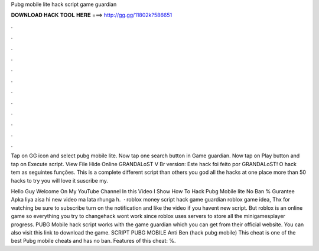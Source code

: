 Pubg mobile lite hack script game guardian



𝐃𝐎𝐖𝐍𝐋𝐎𝐀𝐃 𝐇𝐀𝐂𝐊 𝐓𝐎𝐎𝐋 𝐇𝐄𝐑𝐄 ===> http://gg.gg/11802k?586651



.



.



.



.



.



.



.



.



.



.



.



.

Tap on GG icon and select pubg mobile lite. Now tap one search button in Game guardian. Now tap on Play button and tap on Execute script. View File Hide Online GRANDALoST V Br version: Este hack foi feito por GRANDALoST! O hack tem as seguintes funções. This is a complete different script than others you god all the hacks at one place more than 50 hacks to try you will love it suscribe my.

Hello Guy Welcome On My YouTube Channel In this Video I Show How To Hack Pubg Mobile lite No Ban % Gurantee Apka liya aisa hi new video ma lata rhunga h.  · roblox money script hack game guardian roblox game idea, Thx for watching be sure to subscribe turn on the notification and like the video if you havent new script. But roblox is an online game so everything you try to changehack wont work since roblox uses servers to store all the minigamesplayer progress. PUBG Mobile hack script works with the game guardian which you can get from their official website. You can also visit this link to download the game. SCRIPT PUBG MOBILE Anti Ben (hack pubg mobile) This cheat is one of the best Pubg mobile cheats and has no ban. Features of this cheat: %.

